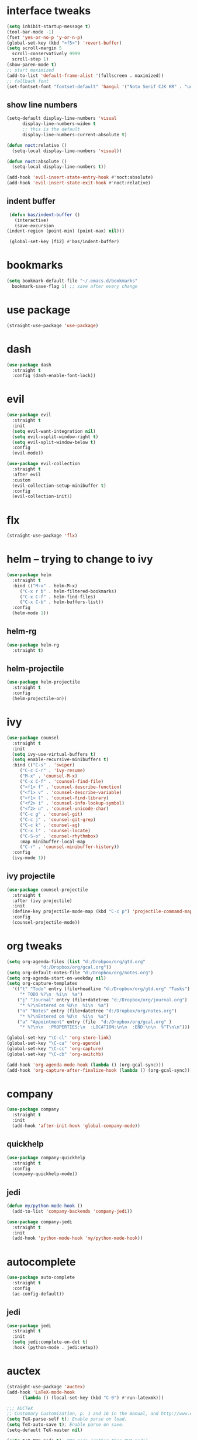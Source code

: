 * interface tweaks
  #+BEGIN_SRC emacs-lisp :tangle yes
    (setq inhibit-startup-message t)
    (tool-bar-mode -1)
    (fset 'yes-or-no-p 'y-or-n-p)
    (global-set-key (kbd "<f5>") 'revert-buffer)
    (setq scroll-margin 5
	  scroll-conservatively 9999
	  scroll-step 1)
    (show-paren-mode t)
    ;; start maximized
    (add-to-list 'default-frame-alist '(fullscreen . maximized))
    ;; fallback font
    (set-fontset-font "fontset-default" 'hangul '("Noto Serif CJK KR" . "unicode-bmp"))
  #+END_SRC
** show line numbers
   #+BEGIN_SRC emacs-lisp :tangle yes
     (setq-default display-line-numbers 'visual
		   display-line-numbers-widen t
		   ;; this is the default
		   display-line-numbers-current-absolute t)

     (defun noct:relative ()
       (setq-local display-line-numbers 'visual))

     (defun noct:absolute ()
       (setq-local display-line-numbers t))

     (add-hook 'evil-insert-state-entry-hook #'noct:absolute)
     (add-hook 'evil-insert-state-exit-hook #'noct:relative)
   #+END_SRC
** indent buffer
   #+BEGIN_SRC emacs-lisp :tangle yes
     (defun bas/indent-buffer ()
       (interactive)
       (save-excursion
	(indent-region (point-min) (point-max) nil)))

     (global-set-key [f12] #'bas/indent-buffer)
   #+END_SRC
* bookmarks
  #+BEGIN_SRC emacs-lisp :tangle yes
    (setq bookmark-default-file "~/.emacs.d/bookmarks"
	  bookmark-save-flag 1) ;; save after every change
  #+END_SRC
* use package
  #+BEGIN_SRC emacs-lisp :tangle yes
    (straight-use-package 'use-package)
  #+END_SRC
* dash
  #+BEGIN_SRC emacs-lisp :tangle yes
    (use-package dash
      :straight t
      :config (dash-enable-font-lock))
  #+END_SRC
* evil
  #+BEGIN_SRC emacs-lisp :tangle yes
    (use-package evil
      :straight t
      :init
      (setq evil-want-integration nil)
      (setq evil-vsplit-window-right t)
      (setq evil-split-window-below t)
      :config
      (evil-mode))

    (use-package evil-collection
      :straight t
      :after evil
      :custom
      (evil-collection-setup-minibuffer t)
      :config
      (evil-collection-init))
  #+END_SRC
* flx
  #+BEGIN_SRC emacs-lisp :tangle yes
    (straight-use-package 'flx)
  #+END_SRC
* helm -- trying to change to ivy
  #+BEGIN_SRC emacs-lisp :tangle no
    (use-package helm
      :straight t
      :bind (("M-x" . helm-M-x)
	     ("C-x r b" . helm-filtered-bookmarks)
	     ("C-x C-f" . helm-find-files)
	     ("C-x C-b" . helm-buffers-list))
      :config
      (helm-mode 1))
  #+END_SRC
** helm-rg
   #+BEGIN_SRC emacs-lisp :tangle no
     (use-package helm-rg
       :straight t)
   #+END_SRC
** helm-projectile
   #+BEGIN_SRC emacs-lisp :tangle no
     (use-package helm-projectile
       :straight t
       :config
       (helm-projectile-on))
   #+END_SRC
* ivy
  #+BEGIN_SRC emacs-lisp :tangle yes
    (use-package counsel
      :straight t
      :init
      (setq ivy-use-virtual-buffers t)
      (setq enable-recursive-minibuffers t)
      :bind (("C-s" . 'swiper)
	     ("C-c C-r" . 'ivy-resume)
	     ("M-x" . 'counsel-M-x)
	     ("C-x C-f" . 'counsel-find-file)
	     ("<f1> f" . 'counsel-describe-function)
	     ("<f1> v" . 'counsel-describe-variable)
	     ("<f1> l" . 'counsel-find-library)
	     ("<f2> i" . 'counsel-info-lookup-symbol)
	     ("<f2> u" . 'counsel-unicode-char)
	     ("C-c g" . 'counsel-git)
	     ("C-c j" . 'counsel-git-grep)
	     ("C-c k" . 'counsel-ag)
	     ("C-x l" . 'counsel-locate)
	     ("C-S-o" . 'counsel-rhythmbox)
	     :map minibuffer-local-map
	     ("C-r" . 'counsel-minibuffer-history))
      :config
      (ivy-mode 1))
  #+END_SRC
** ivy projectile
   #+BEGIN_SRC emacs-lisp :tangle yes
     (use-package counsel-projectile
       :straight t
       :after (ivy projectile)
       :init
       (define-key projectile-mode-map (kbd "C-c p") 'projectile-command-map)
       :config
       (counsel-projectile-mode))
   #+END_SRC
* org tweaks
  #+BEGIN_SRC emacs-lisp :tangle yes
    (setq org-agenda-files (list "d:/Drobpox/org/gtd.org"
				 "d:/Dropbox/org/gcal.org"))
    (setq org-default-notes-file "d:/Dropbox/org/notes.org")
    (setq org-agenda-start-on-weekday nil)
    (setq org-capture-templates
	  '(("t" "Todo" entry (file+headline "d:/Dropbox/org/gtd.org" "Tasks")
	     "* TODO %?\n  %i\n  %a")
	    ("j" "Journal" entry (file+datetree "d:/Dropbox/org/journal.org")
	     "* %?\nEntered on %U\n  %i\n  %a")
	    ("n" "Notes" entry (file+datetree "d:/Dropbox/org/notes.org")
	     "* %?\nEntered on %U\n  %i\n  %a")
	    ("a" "Appointment" entry (file  "d:/Dropbox/org/gcal.org" )
	     "* %?\n\n  :PROPERTIES:\n  :LOCATION:\n\n  :END:\n\n  %^T\n\n")))

    (global-set-key "\C-cl" 'org-store-link)
    (global-set-key "\C-ca" 'org-agenda)
    (global-set-key "\C-cc" 'org-capture)
    (global-set-key "\C-cb" 'org-switchb)

    (add-hook 'org-agenda-mode-hook (lambda () (org-gcal-sync)))
    (add-hook 'org-capture-after-finalize-hook (lambda () (org-gcal-sync)))
  #+END_SRC
* company
  #+BEGIN_SRC emacs-lisp :tangle yes
    (use-package company
      :straight t
      :init
      (add-hook 'after-init-hook 'global-company-mode))
  #+END_SRC
** quickhelp
   #+BEGIN_SRC emacs-lisp :tangle yes
     (use-package company-quickhelp
       :straight t
       :config
       (company-quickhelp-mode))
   #+END_SRC
** jedi
   #+BEGIN_SRC emacs-lisp :tangle yes
     (defun my/python-mode-hook ()
       (add-to-list 'company-backends 'company-jedi))

     (use-package company-jedi
       :straight t
       :init
       (add-hook 'python-mode-hook 'my/python-mode-hook))
   #+END_SRC
* autocomplete
  #+BEGIN_SRC emacs-lisp :tangle no
    (use-package auto-complete
      :straight t
      :config
      (ac-config-default))
  #+END_SRC
** jedi
   #+BEGIN_SRC emacs-lisp :tangle no
     (use-package jedi
       :straight t
       :init
       (setq jedi:complete-on-dot t)
       :hook (python-mode . jedi:setup))
   #+END_SRC
* auctex
  #+BEGIN_SRC emacs-lisp :tangle yes
    (straight-use-package 'auctex)
    (add-hook 'LaTeX-mode-hook
	      (lambda () (local-set-key (kbd "C-0") #'run-latexmk)))

    ;;; AUCTeX
    ;; Customary Customization, p. 1 and 16 in the manual, and http://www.emacswiki.org/emacs/AUCTeX#toc2
    (setq TeX-parse-self t); Enable parse on load.
    (setq TeX-auto-save t); Enable parse on save.
    (setq-default TeX-master nil)

    (setq TeX-PDF-mode t); PDF mode (rather than DVI-mode)

    (add-hook 'TeX-mode-hook 'flyspell-mode); Enable Flyspell mode for TeX modes such as AUCTeX. Highlights all misspelled words.
    (add-hook 'emacs-lisp-mode-hook 'flyspell-prog-mode); Enable Flyspell program mode for emacs lisp mode, which highlights all misspelled words in comments and strings.
    (setq ispell-dictionary "english"); Default dictionary. To change do M-x ispell-change-dictionary RET.
    (add-hook 'TeX-mode-hook
	      (lambda () (TeX-fold-mode 1))); Automatically activate TeX-fold-mode.
    (setq LaTeX-babel-hyphen nil); Disable language-specific hyphen insertion.

    ;; " expands into csquotes macros (for this to work babel must be loaded after csquotes).
    (setq LaTeX-csquotes-close-quote "}"
	  LaTeX-csquotes-open-quote "\\enquote{")

    ;; LaTeX-math-mode http://www.gnu.org/s/auctex/manual/auctex/Mathematics.html
    (add-hook 'TeX-mode-hook 'LaTeX-math-mode)

    (defun run-latexmk ()
      (interactive)
      (let ((TeX-save-query nil)
	    (TeX-process-asynchronous nil)
	    (master-file (TeX-master-file)))
	(TeX-save-document "")
	(TeX-run-TeX "latexmk"
		     (TeX-command-expand "latexmk %t" 'TeX-master-file)
		     master-file)
	(if (plist-get TeX-error-report-switches (intern master-file))
	    (TeX-next-error t)
	  (minibuffer-message "latexmk done"))))
  #+END_SRC
** reftex
   #+BEGIN_SRC emacs-lisp :tangle yes
     (add-hook 'TeX-mode-hook 'turn-on-reftex)

     ;; eqref
     (setq reftex-label-alist '(AMSTeX))

     (eval-after-load 'reftex-vars; Is this construct really needed?
       '(progn
	  (setq reftex-cite-prompt-optional-args t); Prompt for empty optional arguments in cite macros.
	  ;; Make RefTeX interact with AUCTeX, http://www.gnu.org/s/auctex/manual/reftex/AUCTeX_002dRefTeX-Interface.html
	  (setq reftex-plug-into-AUCTeX t)
	  ;; So that RefTeX also recognizes \addbibresource. Note that you
	  ;; can't use $HOME in path for \addbibresource but that "~"
	  ;; works.
	  (setq reftex-bibliography-commands '("bibliography" "nobibliography" "addbibresource"))
					   ; (setq reftex-default-bibliography '("UNCOMMENT LINE AND INSERT PATH TO YOUR BIBLIOGRAPHY HERE")); So that RefTeX in Org-mode knows bibliography
	  (setcdr (assoc 'caption reftex-default-context-regexps) "\\\\\\(rot\\|sub\\)?caption\\*?[[{]"); Recognize \subcaptions, e.g. reftex-citation
	  (setq reftex-cite-format; Get ReTeX with biblatex, see https://tex.stackexchange.com/questions/31966/setting-up-reftex-with-biblatex-citation-commands/31992#31992
		'((?t . "\\textcite[]{%l}")
		  (?a . "\\autocite[]{%l}")
		  (?c . "\\cite[]{%l}")
		  (?s . "\\smartcite[]{%l}")
		  (?f . "\\footcite[]{%l}")
		  (?n . "\\nocite{%l}")
		  (?b . "\\blockcquote[]{%l}{}")))))
   #+END_SRC
** fontification
   #+BEGIN_SRC emacs-lisp :tangle yes
      (setq font-latex-match-reference-keywords
	    '(;; biblatex
	      ("printbibliography" "[{")
	      ("addbibresource" "[{")
	      ;; Standard commands
	      ;; ("cite" "[{")
	      ("Cite" "[{")
	      ("parencite" "[{")
	      ("Parencite" "[{")
	      ("footcite" "[{")
	      ("footcitetext" "[{")
	      ;; Style-specific commands
	      ("textcite" "[{")
	      ("Textcite" "[{")
	      ("smartcite" "[{")
	      ("Smartcite" "[{")
	      ("cite*" "[{")
	      ("parencite*" "[{")
	      ("supercite" "[{")
	      ;; Qualified citation lists
	      ("cites" "[{")
	      ("Cites" "[{")
	      ("parencites" "[{")
	      ("Parencites" "[{")
	      ("footcites" "[{")
	      ("footcitetexts" "[{")
	      ("smartcites" "[{")
	      ("Smartcites" "[{")
	      ("textcites" "[{")
	      ("Textcites" "[{")
	      ("supercites" "[{")
	      ;; Style-independent commands
	      ("autocite" "[{")
	      ("Autocite" "[{")
	      ("autocite*" "[{")
	      ("Autocite*" "[{")
	      ("autocites" "[{")
	      ("Autocites" "[{")
	      ;; Text commands
	      ("citeauthor" "[{")
	      ("Citeauthor" "[{")
	      ("citetitle" "[{")
	      ("citetitle*" "[{")
	      ("citeyear" "[{")
	      ("citedate" "[{")
	      ("citeurl" "[{")
	      ;; Special commands
	      ("fullcite" "[{")))

     (setq font-latex-match-textual-keywords
	   '(;; biblatex brackets
	     ("parentext" "{")
	     ("brackettext" "{")
	     ("hybridblockquote" "[{")
	     ;; Auxiliary Commands
	     ("textelp" "{")
	     ("textelp*" "{")
	     ("textins" "{")
	     ("textins*" "{")
	     ;; supcaption
	     ("subcaption" "[{")))

     (setq font-latex-match-variable-keywords
	   '(;; amsmath
	     ("numberwithin" "{")
	     ;; enumitem
	     ("setlist" "[{")
	     ("setlist*" "[{")
	     ("newlist" "{")
	     ("renewlist" "{")
	     ("setlistdepth" "{")
	     ("restartlist" "{")))
   #+END_SRC
* flycheck
  #+BEGIN_SRC emacs-lisp :tangle yes
    (use-package flycheck
      :straight t
      :init
      (add-hook 'after-init-hook #'global-flycheck-mode))

      (use-package flycheck-pos-tip
      :straight t)

    (with-eval-after-load 'flycheck
      (flycheck-pos-tip-mode))
  #+END_SRC
* magit 
  #+BEGIN_SRC emacs-lisp :tangle yes
    (use-package magit
      :straight t
      :bind (("C-x g" . 'magit-status)))
  #+END_SRC
* eyebrowse
  #+BEGIN_SRC emacs-lisp :tangle yes
    (use-package eyebrowse
      :straight t
      :config
      (eyebrowse-setup-evil-keys))
  #+END_SRC
* projectile
  #+BEGIN_SRC emacs-lisp :tangle yes
    (defun bas/set-projectile-yas-dir ()
      "Append a projectile-local YAS snippet dir to yas-snippet-dirs."
      (interactive)
      (let ((local-yas-dir (concat (projectile-project-root) ".snippets")))
	(if (file-directory-p local-yas-dir)
	    (push local-yas-dir yas-snippet-dirs))))

    (use-package projectile
      :straight t
      :config
      (projectile-mode)
      (add-hook 'projectile-find-file-hook 'bas/set-projectile-yas-dir))

  #+END_SRC
** projectile register projects
*** python
    #+BEGIN_SRC emacs-lisp :tangle yes
      (projectile-register-project-type 'python '("Pipfile")
					:test "pipenv run pytest"
					:test-dir "test"
					:test-prefix "test_")
    #+END_SRC
* pipenv
  #+BEGIN_SRC emacs-lisp :tangle yes
    (defun bas/pipenv-projectile-after-switch ()
      "Activate pipenv and setup jedi"
      ;; Cleanup
      (pipenv-deactivate)
      ;; Check if it's a pipenv project
      (when (pipenv-project?)
	(pipenv-activate)
	(pipenv-install (list "--dev" "pylint" jedi:source-dir))
	(setq jedi:server-command--backup jedi:server-command)
	(setq jedi:server-command (list (pipenv-executable-find "jediepcserver")))))

    (use-package pipenv
      :straight t
      :hook (python-mode . pipenv-mode)
      :init
      (setq pipenv-with-flycheck nil)
      (setq
       pipenv-projectile-after-switch-function
       #'bas/pipenv-projectile-after-switch))
  #+END_SRC
* yasnippet 
  #+BEGIN_SRC emacs-lisp :tangle yes
    (use-package yasnippet
      :straight t
      :config
      (yas-global-mode 1))

    (use-package yasnippet-snippets
      :straight t)
  #+END_SRC
* google this
  #+BEGIN_SRC emacs-lisp :tangle yes
    (use-package google-this
      :straight t
      :config
      (google-this-mode t))
  #+END_SRC
* markdown mode
  #+BEGIN_SRC emacs-lisp :tangle yes
    (use-package markdown-mode
      :straight t
      :commands (markdown-mode gfm-mode)
      :mode (("README\\.md\\'" . gfm-mode)
	     ("\\.md\\'" . markdown-mode)
	     ("\\.markdown\\'" . markdown-mode))
      :init (setq markdown-command "multimarkdown"))
  #+END_SRC
